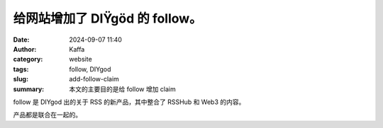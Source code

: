 给网站增加了 DIŸgöd 的 follow。
##################################################

:date: 2024-09-07 11:40
:author: Kaffa
:category: website
:tags: follow, DIYgod
:slug: add-follow-claim
:summary: 本文的主要目的是给 follow 增加 claim


follow 是 DIYgod 出的关于 RSS 的新产品，其中整合了 RSSHub 和 Web3 的内容。

产品都是联合在一起的。

.. raw:: html

    <!-- This message is used to verify that this feed (feedId:41342818708527123) belongs to me (userId:41447029693323264). Join me in enjoying RSS on the next generation information browser https://follow.is. -->